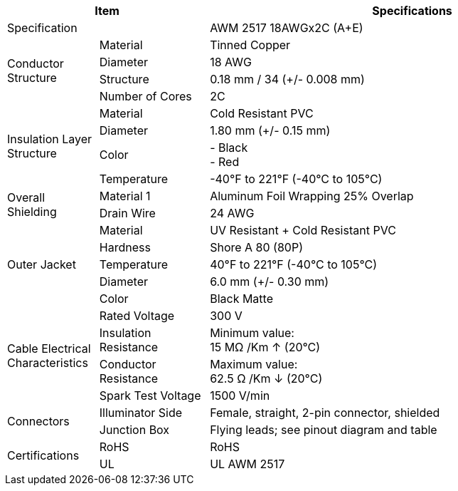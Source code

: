 [table.withborders,options="header",cols="15,18,67"]
|===
2+.^| Item
// {set:cellbgcolor:#c0c0c0}

^.^| Specifications
// {set:cellbgcolor:#c0c0c0}

2+.^| Specification
//{set:cellbgcolor!}
^.^a|AWM 2517 18AWGx2C (A{plus}E)

.4+.^| Conductor Structure
.^| Material
^.^| Tinned Copper
.^| Diameter
^.^| 18 AWG
.^| Structure
^.^a|0.18 mm / 34 ({plus}/- 0.008 mm)
.^| Number of Cores
^.^a|2C

.4+.^| Insulation Layer Structure
.^| Material
//{set:cellbgcolor!}
^.^|Cold Resistant PVC
.^| Diameter
^.^a| 1.80 mm ({plus}/- 0.15 mm)
.^| Color
^.^a| +++-+++ Black +
+++-+++ Red
.^| Temperature
//{set:cellbgcolor!}
^.^|-40°F to 221°F (-40°C to 105°C)


.2+.^|Overall Shielding
.^|Material 1
^.^a|Aluminum Foil Wrapping 25% Overlap
.^|Drain Wire
^.^a|24 AWG

.5+.^| Outer Jacket
.^| Material
^.^a|UV Resistant {plus} Cold Resistant PVC
.^| Hardness
^.^a| Shore A 80 (80P)
.^| Temperature
^.^a|40°F to 221°F (-40°C to 105°C)
.^| Diameter
^.^a|6.0 mm ({plus}/- 0.30 mm)
.^| Color
^.^a|Black Matte

.4+.^| Cable Electrical Characteristics
.^| Rated Voltage
^.^a|300 V
.^| Insulation Resistance
^.^a|Minimum value: +
15 MΩ /Km ↑ (20°C)
.^| Conductor Resistance
^.^a|Maximum value: +
62.5 Ω /Km ↓ (20°C)
.^a|Spark Test Voltage
^.^a|1500 V/min

.2+.^| Connectors
.^| Illuminator Side
^.^a|Female, straight, 2-pin connector, shielded
.^| Junction Box
^.^a|Flying leads; see pinout diagram and table


.2+.^| Certifications
.^| RoHS
^.^a|RoHS
.^| UL
^.^a| UL AWM 2517
|===


